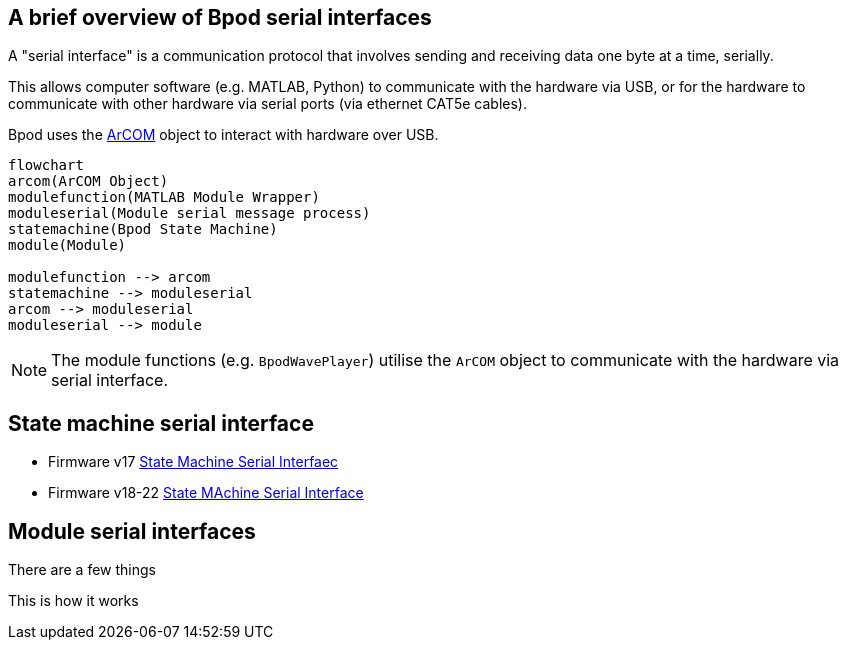 == A brief overview of Bpod serial interfaces
A "serial interface" is a communication protocol that involves sending and receiving data one byte at a time, serially. 

This allows computer software (e.g. MATLAB, Python) to communicate with the hardware via USB, or for the hardware to communicate with other hardware via serial ports (via ethernet CAT5e cables).

Bpod uses the https://github.com/sanworks/Bpod_Gen2/blob/master/Functions/Internal%20Functions/ArCOM/ArCOMObject_Bpod.m[ArCOM] object to interact with hardware over USB.

[mermaid]
....
flowchart
arcom(ArCOM Object)
modulefunction(MATLAB Module Wrapper)
moduleserial(Module serial message process)
statemachine(Bpod State Machine)
module(Module)

modulefunction --> arcom
statemachine --> moduleserial
arcom --> moduleserial
moduleserial --> module

....


NOTE: The module functions (e.g. `BpodWavePlayer`) utilise the `ArCOM` object to communicate with the hardware via serial interface.

== State machine serial interface

- Firmware v17 https://sites.google.com/site/bpoddocumentation/user-guide/serial-interfaces/statemachineserialinterface?authuser=0[State Machine Serial Interfaec]
- Firmware v18-22 https://sites.google.com/site/bpoddocumentation/user-guide/serial-interfaces/fsm_interface_v18?authuser=0[State MAchine Serial Interface]




== Module serial interfaces

There are a few things


This is how it works